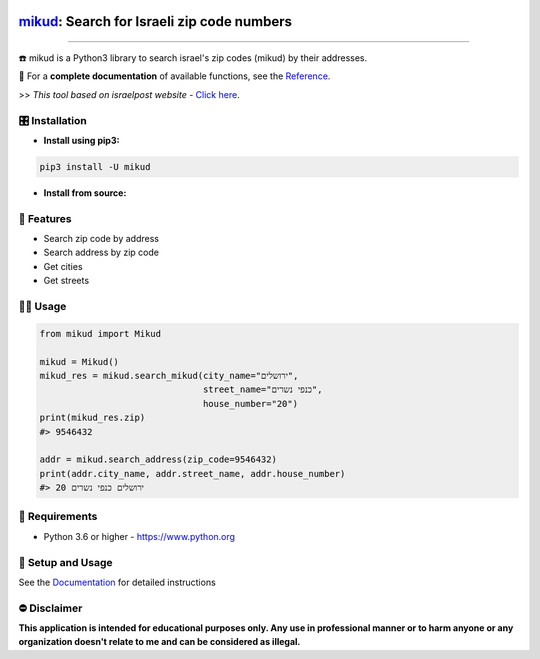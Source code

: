 .. image:: https://github.com/david-lev/mikud/blob/master/docs/_static/dark_logo.png?raw=true
  :width: 95
  :alt: Alternative text
.. end-logo

`mikud <https://github.com/david-lev/mikud>`_: Search for Israeli zip code numbers
##################################################################################################

.. image:: https://img.shields.io/pypi/dm/mikud?style=flat-square
    :alt: PyPI Downloads
    :target: https://pypi.org/project/mikud/

.. image:: https://www.codefactor.io/repository/github/david-lev/mikud/badge/master
   :target: https://www.codefactor.io/repository/github/david-lev/mikud/overview/master
   :alt: CodeFactor

.. image:: https://readthedocs.org/projects/mikud/badge/?version=latest&style=flat-square
   :target: https://mikud.readthedocs.io
   :alt: Docs


________________________

☎️ mikud is a Python3 library to search israel's zip codes (mikud) by their addresses.

📖 For a **complete documentation** of available functions, see the `Reference <https://mikud.readthedocs.io/en/latest/#id1>`_.

>>️ *This tool based on israelpost website -* `Click here <https://israelpost.co.il/%D7%A9%D7%99%D7%A8%D7%95%D7%AA%D7%99%D7%9D/%D7%90%D7%99%D7%AA%D7%95%D7%A8-%D7%9E%D7%99%D7%A7%D7%95%D7%93/>`_.


🎛 Installation
--------------
.. installation

- **Install using pip3:**

.. code-block:: bash

    pip3 install -U mikud

- **Install from source:**

.. code-block:: bash
    python -m pip install git+https://github.com/david-lev/mikud.git
.. end-installation

🎉 **Features**
---------------

* Search zip code by address
* Search address by zip code
* Get cities
* Get streets

👨‍💻 **Usage**
----------------
.. code-block:: python

    from mikud import Mikud

    mikud = Mikud()
    mikud_res = mikud.search_mikud(city_name="ירושלים",
                                   street_name="כנפי נשרים",
                                   house_number="20")
    print(mikud_res.zip)
    #> 9546432

    addr = mikud.search_address(zip_code=9546432)
    print(addr.city_name, addr.street_name, addr.house_number)
    #> ירושלים כנפי נשרים 20


💾 **Requirements**
--------------------

- Python 3.6 or higher - https://www.python.org

📖 **Setup and Usage**
-----------------------

See the `Documentation <https://mikud.readthedocs.io/>`_ for detailed instructions

⛔ **Disclaimer**
------------------

**This application is intended for educational purposes only. Any use in professional manner or to harm anyone or any organization doesn't relate to me and can be considered as illegal.**
